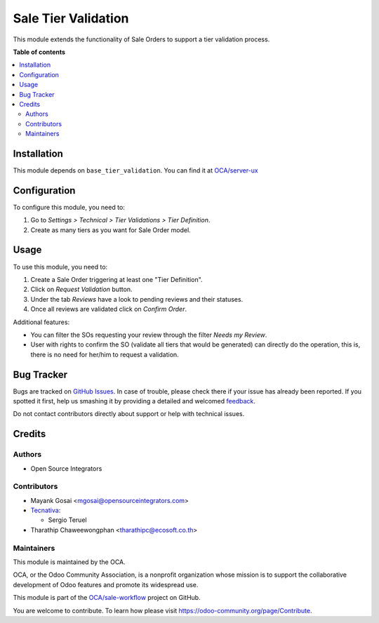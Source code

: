 ====================
Sale Tier Validation
====================

.. !!!!!!!!!!!!!!!!!!!!!!!!!!!!!!!!!!!!!!!!!!!!!!!!!!!!
   !! This file is generated by oca-gen-addon-readme !!
   !! changes will be overwritten.                   !!
   !!!!!!!!!!!!!!!!!!!!!!!!!!!!!!!!!!!!!!!!!!!!!!!!!!!!

.. |badge1| image:: https://img.shields.io/badge/maturity-Beta-yellow.png
    :target: https://odoo-community.org/page/development-status
    :alt: Beta
.. |badge2| image:: https://img.shields.io/badge/licence-AGPL--3-blue.png
    :target: http://www.gnu.org/licenses/agpl-3.0-standalone.html
    :alt: License: AGPL-3
.. |badge3| image:: https://img.shields.io/badge/github-OCA%2Fsale--workflow-lightgray.png?logo=github
    :target: https://github.com/OCA/sale-workflow/tree/15.0/sale_tier_validation
    :alt: OCA/sale-workflow
.. |badge4| image:: https://img.shields.io/badge/weblate-Translate%20me-F47D42.png
    :target: https://translation.odoo-community.org/projects/sale-workflow-15-0/sale-workflow-15-0-sale_tier_validation
    :alt: Translate me on Weblate
.. |badge5| image:: https://img.shields.io/badge/runbot-Try%20me-875A7B.png
    :target: https://runbot.odoo-community.org/runbot/167/15.0
    :alt: Try me on Runbot

|badge1| |badge2| |badge3| |badge4| |badge5| 

This module extends the functionality of Sale Orders to support a tier
validation process.

**Table of contents**

.. contents::
   :local:

Installation
============

This module depends on ``base_tier_validation``. You can find it at
`OCA/server-ux <https://github.com/OCA/server-ux>`_

Configuration
=============

To configure this module, you need to:

#. Go to *Settings > Technical > Tier Validations > Tier Definition*.
#. Create as many tiers as you want for Sale Order model.

Usage
=====

To use this module, you need to:

#. Create a Sale Order triggering at least one "Tier Definition".
#. Click on *Request Validation* button.
#. Under the tab *Reviews* have a look to pending reviews and their statuses.
#. Once all reviews are validated click on *Confirm Order*.

Additional features:

* You can filter the SOs requesting your review through the filter *Needs my
  Review*.
* User with rights to confirm the SO (validate all tiers that would
  be generated) can directly do the operation, this is, there is no need for
  her/him to request a validation.

Bug Tracker
===========

Bugs are tracked on `GitHub Issues <https://github.com/OCA/sale-workflow/issues>`_.
In case of trouble, please check there if your issue has already been reported.
If you spotted it first, help us smashing it by providing a detailed and welcomed
`feedback <https://github.com/OCA/sale-workflow/issues/new?body=module:%20sale_tier_validation%0Aversion:%2015.0%0A%0A**Steps%20to%20reproduce**%0A-%20...%0A%0A**Current%20behavior**%0A%0A**Expected%20behavior**>`_.

Do not contact contributors directly about support or help with technical issues.

Credits
=======

Authors
~~~~~~~

* Open Source Integrators

Contributors
~~~~~~~~~~~~

* Mayank Gosai <mgosai@opensourceintegrators.com>

* `Tecnativa <https://www.tecnativa.com>`__:

  * Sergio Teruel

* Tharathip Chaweewongphan <tharathipc@ecosoft.co.th>

Maintainers
~~~~~~~~~~~

This module is maintained by the OCA.

.. image:: https://odoo-community.org/logo.png
   :alt: Odoo Community Association
   :target: https://odoo-community.org

OCA, or the Odoo Community Association, is a nonprofit organization whose
mission is to support the collaborative development of Odoo features and
promote its widespread use.

This module is part of the `OCA/sale-workflow <https://github.com/OCA/sale-workflow/tree/15.0/sale_tier_validation>`_ project on GitHub.

You are welcome to contribute. To learn how please visit https://odoo-community.org/page/Contribute.
